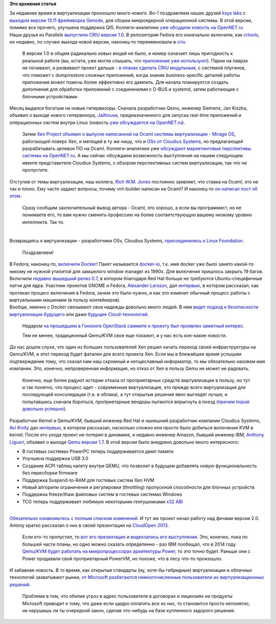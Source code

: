 .. title: Новости виртуализации
.. slug: Новости-виртуализации
.. date: 2013-12-16 00:48:01
.. tags:
.. category:
.. link:
.. description:
.. type: text
.. author: Peter Lemenkov

**Это архивная статья**


| За недавнее время в виртуализации произошло много нового. Во-1
  поздравляем наших друзей `ksys labs <http://ksyslabs.ru/>`__ с
  `выходом версии 13.11 фреймворка
  Genode <http://genode.org/documentation/release-notes/13.11>`__, для
  сборки микроядерной операционной системы. В этой версии, помимо все
  прочего, улучшена поддержка Qt5. Коллеги-аналитики `уже обсудили
  новость на
  OpenNET.ru <http://www.opennet.ru/opennews/art.shtml?num=38549>`__
| Наши друзья из Parallels `выпустили CRIU версии
  1.0 <https://plus.google.com/+CriuOrg/posts/bgv1RXTLxgH>`__. В
  репозитория Fedora его изначально включили, как
  `crtools <http://koji.fedoraproject.org/koji/packageinfo?packageID=15351>`__,
  но недавно, по случаю выхода новой версии, наконец-то переименовали в
  `criu <http://koji.fedoraproject.org/koji/packageinfo?packageID=17458>`__.

  В версии 1.0 в общем радикально новых вещей не было, и номер означает
  лишь пригодность к реальной работе (вы, кстати, уже могли слышать, что
  `приложение уже используют </content/Отчет-о-развитии-criu>`__). Парни
  на лаврах не почивают, и развивают проект дальше - `в планах сделать
  CRIU
  модульным <https://plus.google.com/+CriuOrg/posts/Fu3pNm82zS8>`__, с
  системой плугинов, что поможет с dump/restore сложных приложений,
  когда знание business-specific деталей работы приложения может помочь
  более эффективно его дампить. Для начала планируется создать
  дополнения для обработки приложений с соединениями с D-BUS и systemd,
  затем работающие с блочными устройствами.

| Месяц выдался богатым на новые гипервизоры. Сначала разработчик Qemu,
  инженер Siemens, Jan Kiszka, объявил о выходе нового гипервизора,
  `Jailhouse <http://thread.gmane.org/gmane.comp.emulators.kvm.devel/116825>`__,
  предназначенного для запуска real-time приложений и операционных
  систем внутри Linux (новость `уже обсуждается на
  OpenNET.ru <http://www.opennet.ru/opennews/art.shtml?num=38473>`__).

  Затем `Xen Project объявил о выпуске написанной на Ocaml системы
  виртуализации - Mirage
  OS <http://xenproject.org/about/in-the-news/162-xen-project-releases-mirage-os-welcomes-arm-as-newest-member.html>`__,
  работающей поверх Xen, и метящей в ту же нишу, что и `OSv от Cloudius
  Systems </content/Еще-одна-совершенно-новая-облачная-система-osv>`__,
  но предлагающей разрабатывать целевое ПО на Ocaml. Коллеги-аналитики
  уже `обсуждают маркетинговые перспективы системы на
  OpenNET.ru <http://www.opennet.ru/opennews/art.shtml?num=38621>`__. А
  мы сейчас обсуждаем возможность выступления на нашем следующем ивенте
  представителя Cloudius Systems, с обзором перспективных систем
  виртуализации, так что не пропустите.

| Отступив от темы виртуализации, наш коллега, `Rich W.M.
  Jones <http://people.redhat.com/~rjones/>`__ постоянно заявляет, что
  ставка на Ocaml, это не так и плохо. Ему часто задают вопросы, почему
  virt-builder написан на Ocaml? И наконец-то `он написал пост об
  этом <http://rwmj.wordpress.com/2013/11/11/why-is-virt-builder-written-in-ocaml/>`__.

  Сразу сообщим заключительный вывод автора - Ocaml, это хорошо, а если
  вы программист, но не понимаете его, то вам нужно сменить профессию на
  более соответствующую вашему низкому уровню интеллекта. Так то.


|image0|

| 
| Возвращаясь к виртуализации - разработчики OSv, Cloudius Systems,
  `присоединились к Linux
  Foundation <http://www.linuxfoundation.org/news-media/announcements/2013/12/cloudius-systems-hsa-foundation-and-valve-join-linux-foundation>`__.

  Поздравляем!
| В Fedora, наконец-то, `включили
  Docker <http://goldmann.pl/blog/2013/12/03/even-more-docker-fedora-news/>`__!
  Пакет называется
  `docker-io <http://koji.fedoraproject.org/koji/packageinfo?packageID=17053>`__,
  т.к. имя docker уже было занято какой-то никому не нужной утилитой для
  замшелого window manager из 1990х. Для включения пришлось закрыть 19
  багов. Включили `недавно вышедший релиз
  0.7 <http://blog.docker.io/2013/11/docker-0-7-docker-now-runs-on-any-linux-distribution/>`__,
  в котором благодаря Red Hat больше не требуются Ubuntu-специфичные
  патчи для ядра. Участник проектов GNOME и Fedora, `Alexander
  Larsson <https://www.openhub.net/accounts/alexl>`__, дал
  `интервью <http://opensource.com/business/13/11/docker-fedora-red-hat-collaboration>`__,
  в котором рассказал, как протекал процесс включения в Fedora, зачем
  это было нужно, и как это изменит обычный процесс работы с
  виртуальными машинами (в пользу контейнеров).

| Вообще, именно с Docker связывают свои надежды довольно много людей. В
  нем `видят подход к безопасности виртуализации
  будущего <http://www.esecurityplanet.com/open-source-security/is-docker-the-future-of-virtualization-security.html>`__
  или даже `будущее
  Cloud-технологий <http://www.wired.com/wiredenterprise/2013/11/docker-linux>`__.

  Недаром `на прошедшем в Гонконге OpenStack саммите к проекту был
  проявлен заметный
  интерес <http://www.wired.com/wiredenterprise/2013/11/docker-linux>`__.

  Тем не менее, традиционный Qemu/KVM свое еще покажет, и у нас есть
  кое-какие новости.

| До нас дошли слухи, что один из больших пользователей Xen решил начать
  переход своей инфраструктуры на Qemu/KVM, и этот переход будет фатален
  для всего проекта Xen. Если мы в ближайшее время услышим подтверждение
  тому, что сказал нам наш скромный и нетщеславный информатор, то мы
  обязательно назовем имя компании. Это, конечно, непроверенная
  информация, но отказ от Xen в пользу Qemu не может не радовать.

  Конечно, еще более радуют истории отказа от проприетарных средств
  виртуализации в пользу, но тут и так понятно, что процесс идет -
  современная виртуализация, это прежде всего виртуализация для
  последующей консолидации (т.е. в облака), а тут открытые решения явно
  выглядят лучше, и попытавшись сначала бороться, проприетарные вендоры
  пытаются впрыгнуть в поезд (`причем порой довольно
  успешно </content/Облачные-новости>`__).

| Разработчик Kernel и Qemu/KVM, бывший инженер Red Hat и нынешний
  разработчик компании Cloudius Systems, `Avi
  Kivity <http://www.linkedin.com/in/avikivity>`__ дал
  `интервью <http://www.eweek.com/cloud/how-did-kvm-virtualization-get-into-the-linux-kernel.html/>`__,
  в котором рассказал, насколько сложно или просто было добиться
  включения KVM в kernel. После его ухода проект не потерял в динамике,
  и недавно инженер Amazon, бывший инженер IBM, `Anthony
  Liguori <https://www.openhub.net/accounts/aliguori>`__, объявил о выходе
  `Qemu версии
  1.7 <http://thread.gmane.org/gmane.comp.emulators.qemu/246050>`__. В
  этой версии было внедрено довольно много интересного:

-  В гостевых системах PowerPC теперь поддерживается дамп памяти
-  Улучшена поддержка USB 3.0
-  Создание ACPI таблиц налету внутри QEMU, что позволит в будущем
   добавлять новую функциональность без пересборки firmware
-  Поддержка Suspend-to-RAM для гостевых систем Xen HVM
-  Новый алгоритм ограничения и регулировки (throttling) пропускной
   способности для блочных устройств
-  Поддержка freeze/thaw файловых систем в гостевых системах Windows
-  TCG теперь поддерживает любимую некоторыми гентушниками `x32
   ABI </content/Будет-ли-x32-архитектура-в-fedora>`__

| 
| `Обязательно ознакомьтесь с полным списком
  изменений <http://wiki.qemu.org/ChangeLog/1.7>`__. И тут же проект
  начал работу над фичами версии 2.0. Antony кратко рассказал о них в
  своей презентации на `CloudOpen
  2013 </content/Выложили-видеозаписи-с-linuxcon-и-cloudopen-2013>`__.

  Если кто-то пропустил, то `вот его
  презентация <http://events.linuxfoundation.org/sites/events/files/slides/cloudopen-liguori.pdf>`__
  и `видеозапись его
  выступления <http://www.youtube.com/watch?v=VZSH9RzCl-k>`__. Это,
  конечно, пока по большей части планы, но одно можно сказать
  определенно - раз IBM пообещал, что в 2014 году `Qemu/KVM будет
  работать на микропроцессорах архитектуры
  Power <http://www.zdnet.com/ibm-will-be-bringing-kvm-linux-virtualization-to-power-in-2014-7000024039/>`__,
  то это точно будет. Раньше они с Power продавали свой проприетарный
  PowerVM, но похоже, что в лесу что-то произошло.

| И забавная новость. В то время, как открытые стандарты (ну, хотя-бы
  гибридные) виртуализации и облачных технологий захватывают рынки, `от
  Microsoft разбегаются немногочисленные пользователи их
  виртуализационных
  решений <http://www.channelregister.co.uk/2013/12/12/feature_microsoft_caught_in_virtual_monkey_trap/>`__.

  Проблема в том, что обилие угроз в адрес пользователя в договорах и
  лицензиях на продукты Microsoft приводит к тому, что даже если щедро
  оплатить все из них, то становится просто непонятно, не нарушишь ли ты
  очередной закон, сделав что-нибудь на базе купленного задорого
  решения.


|image1|

.. |image0| image:: http://troll-face.ru/static/images/okay_guy.jpg
.. |image1| image:: http://fc05.deviantart.net/fs7/i/2005/217/4/b/The_Seven_Deadly_Sins__AVARICE_by_blackeri.jpg
   :width: 450px
   :height: 600px
   :target: http://dahlig.deviantart.com/art/The-Seven-Deadly-Sins-AVARICE-21405868
